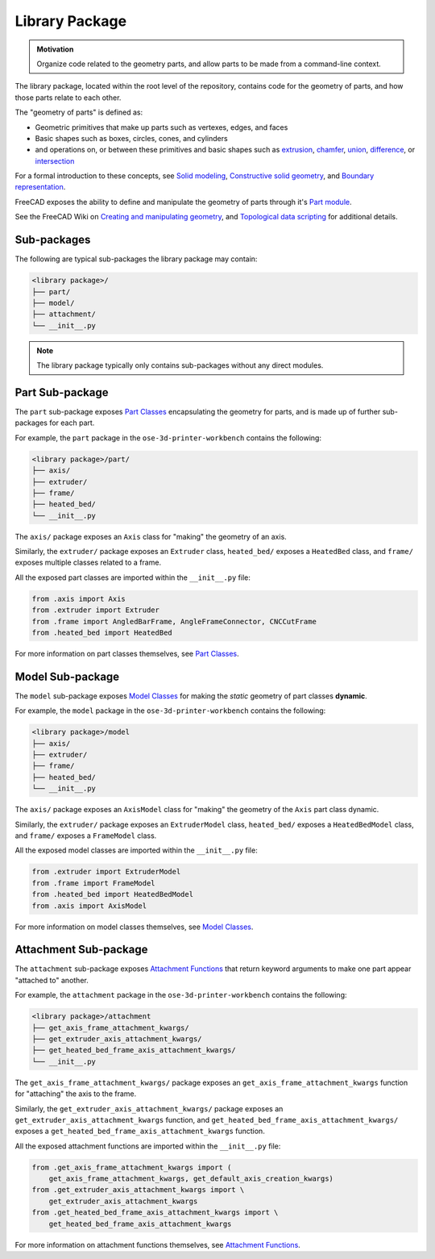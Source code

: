 Library Package
===============
.. admonition:: Motivation

   Organize code related to the geometry parts, and allow parts to be made from a command-line context. 

The library package, located within the root level of the repository, contains code for the geometry of parts, and how those parts relate to each other.

The "geometry of parts" is defined as:

* Geometric primitives that make up parts such as vertexes, edges, and faces
* Basic shapes such as boxes, circles, cones, and cylinders
* and operations on, or between these primitives and basic shapes such as `extrusion <https://en.wikipedia.org/wiki/Extrusion>`_, `chamfer <https://en.wikipedia.org/wiki/Chamfer>`_, `union <https://en.wikipedia.org/wiki/Union_(set_theory)>`_, `difference <https://en.wikipedia.org/wiki/Complement_(set_theory)>`_, or `intersection <https://en.wikipedia.org/wiki/Intersection_(set_theory)>`_

For a formal introduction to these concepts, see `Solid modeling <https://en.wikipedia.org/wiki/Solid_modeling>`_, `Constructive solid geometry <https://en.wikipedia.org/wiki/Constructive_solid_geometry>`_, and `Boundary representation <https://en.wikipedia.org/wiki/Boundary_representation>`_.

FreeCAD exposes the ability to define and manipulate the geometry of parts through it's `Part module <https://wiki.freecadweb.org/Part_Module>`_.

See the FreeCAD Wiki on `Creating and manipulating geometry <https://wiki.freecadweb.org/Manual:Creating_and_manipulating_geometry>`_, and `Topological data scripting <https://wiki.freecadweb.org/Topological_data_scripting>`_ for additional details.

Sub-packages
------------
The following are typical sub-packages the library package may contain:

.. code-block::

    <library package>/
    ├── part/
    ├── model/
    ├── attachment/
    └── __init__.py

.. Note:: The library package typically only contains sub-packages without any direct modules.

Part Sub-package
----------------
The ``part`` sub-package exposes `Part Classes <part_classes.html>`_ encapsulating the geometry for parts, and is made up of further sub-packages for each part.

For example, the ``part`` package in the ``ose-3d-printer-workbench`` contains the following:

.. code-block::

    <library package>/part/
    ├── axis/
    ├── extruder/
    ├── frame/
    ├── heated_bed/
    └── __init__.py

The ``axis/`` package exposes an ``Axis`` class for "making" the geometry of an axis.

Similarly, the ``extruder/`` package exposes an ``Extruder`` class, ``heated_bed/`` exposes a ``HeatedBed`` class, and ``frame/`` exposes multiple classes related to a frame.

All the exposed part classes are imported within the ``__init__.py`` file:

.. code-block:: python

    from .axis import Axis
    from .extruder import Extruder
    from .frame import AngledBarFrame, AngleFrameConnector, CNCCutFrame
    from .heated_bed import HeatedBed

For more information on part classes themselves, see `Part Classes <part_classes.html>`_.

Model Sub-package
-----------------
The ``model`` sub-package exposes `Model Classes <model_classes.html>`_ for making the *static* geometry of part classes **dynamic**.

For example, the ``model`` package in the ``ose-3d-printer-workbench`` contains the following:

.. code-block::

    <library package>/model
    ├── axis/
    ├── extruder/
    ├── frame/
    ├── heated_bed/
    └── __init__.py

The ``axis/`` package exposes an ``AxisModel`` class for "making" the geometry of the ``Axis`` part class dynamic.

Similarly, the ``extruder/`` package exposes an ``ExtruderModel`` class, ``heated_bed/`` exposes a ``HeatedBedModel`` class, and ``frame/`` exposes a ``FrameModel`` class.

All the exposed model classes are imported within the ``__init__.py`` file:

.. code-block:: python

    from .extruder import ExtruderModel
    from .frame import FrameModel
    from .heated_bed import HeatedBedModel
    from .axis import AxisModel

For more information on model classes themselves, see `Model Classes <model_classes.html>`_.

Attachment Sub-package
----------------------
The ``attachment`` sub-package exposes `Attachment Functions <attachment_functions.html>`_ that return keyword arguments to make one part appear "attached to" another.

For example, the ``attachment`` package in the ``ose-3d-printer-workbench`` contains the following:

.. code-block::

    <library package>/attachment
    ├── get_axis_frame_attachment_kwargs/
    ├── get_extruder_axis_attachment_kwargs/
    ├── get_heated_bed_frame_axis_attachment_kwargs/
    └── __init__.py

The ``get_axis_frame_attachment_kwargs/`` package exposes an ``get_axis_frame_attachment_kwargs`` function for "attaching" the axis to the frame.

Similarly, the ``get_extruder_axis_attachment_kwargs/`` package exposes an ``get_extruder_axis_attachment_kwargs`` function, and ``get_heated_bed_frame_axis_attachment_kwargs/`` exposes a ``get_heated_bed_frame_axis_attachment_kwargs`` function.

All the exposed attachment functions are imported within the ``__init__.py`` file:

.. code-block:: python

    from .get_axis_frame_attachment_kwargs import (
        get_axis_frame_attachment_kwargs, get_default_axis_creation_kwargs)
    from .get_extruder_axis_attachment_kwargs import \
        get_extruder_axis_attachment_kwargs
    from .get_heated_bed_frame_axis_attachment_kwargs import \
        get_heated_bed_frame_axis_attachment_kwargs

For more information on attachment functions themselves, see `Attachment Functions <attachment_functions.html>`_.
